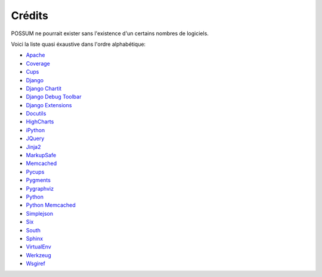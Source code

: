 Crédits
=======

POSSUM ne pourrait exister sans l'existence d'un certains nombres de logiciels.

Voici la liste quasi éxaustive dans l'ordre alphabétique:

* `Apache <http://httpd.apache.org/>`_
* `Coverage <http://nedbatchelder.com/code/coverage>`_
* `Cups <http://cups.org/>`_
* `Django <http://www.djangoproject.com/>`_
* `Django Chartit <http://chartit.shutupandship.com/>`_
* `Django Debug Toolbar <https://github.com/django-debug-toolbar/django-debug-toolbar>`_
* `Django Extensions <http://github.com/django-extensions/django-extensions>`_
* `Docutils <http://docutils.sourceforge.net/>`_
* `HighCharts <http://www.highcharts.com/>`_
* `iPython <http://ipython.org>`_
* `JQuery <http://jquery.com/>`_
* `Jinja2 <http://jinja.pocoo.org/>`_
* `MarkupSafe <http://github.com/mitsuhiko/markupsafe>`_
* `Memcached <http://www.memcached.org/>`_
* `Pycups <http://cyberelk.net/tim/software/pycups/>`_
* `Pygments <http://pygments.org/>`_
* `Pygraphviz <http://pygraphviz.github.io>`_
* `Python <http://www.python.org/>`_
* `Python Memcached <http://www.tummy.com/Community/software/python-memcached/>`_
* `Simplejson <http://github.com/simplejson/simplejson>`_
* `Six <http://pypi.python.org/pypi/six/>`_
* `South <http://south.aeracode.org/>`_
* `Sphinx <http://sphinx-doc.org/>`_
* `VirtualEnv <https://pypi.python.org/pypi/virtualenv>`_
* `Werkzeug <http://werkzeug.pocoo.org/>`_
* `Wsgiref <http://cheeseshop.python.org/pypi/wsgiref>`_

